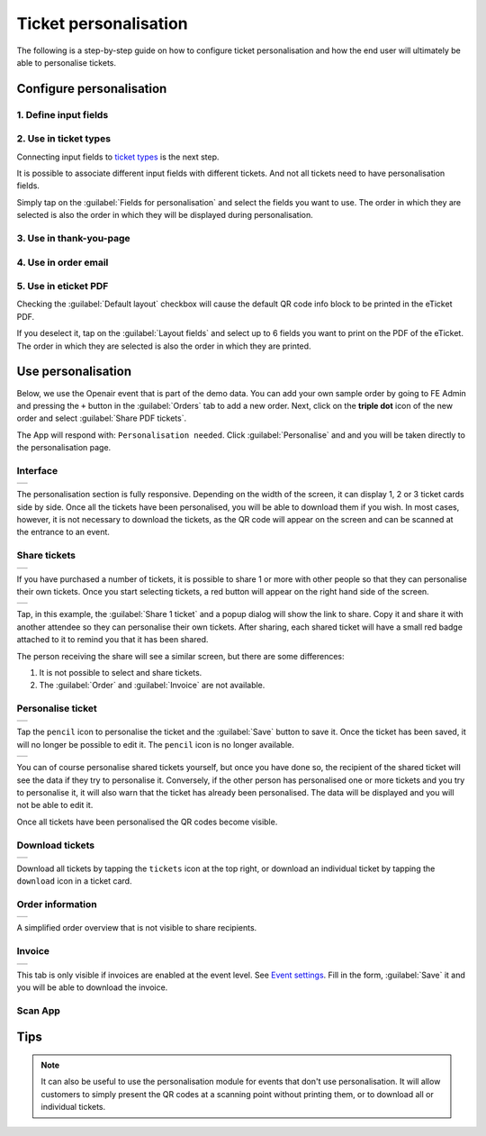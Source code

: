 Ticket personalisation
======================

The following is a step-by-step guide on how to configure ticket personalisation and how the end user will ultimately be able to personalise tickets.

Configure personalisation
-------------------------

1. Define input fields
^^^^^^^^^^^^^^^^^^^^^^
.. grid:: 2
   :gutter: 2

   .. grid-item-card::  Edit input field

       .. figure:: ../_static/images/usage/Pers-input.png
          :target: ../_static/images/usage/Pers-input.png
          :alt: Define input fields

   .. grid-item::

       The first step is to define 1 or more `input fields <events.html#input-fields>`_.

       If the :guilabel:`Personalise` checkbox is unchecked, the field will be displayed on the order form.
       This means that the field has the same value for all tickets and can't be changed once the order has been submitted.

       If the :guilabel:`Personalise` checkbox is checked, the field must be personalised for each ticket.

2. Use in ticket types
^^^^^^^^^^^^^^^^^^^^^^
.. grid:: 2
   :gutter: 2

   .. grid-item-card::  Edit ticket type

       .. figure:: ../_static/images/usage/Pers-ticket-edit.png
          :target: ../_static/images/usage/Pers-ticket-edit.png
          :alt: Edit ticket type

   .. grid-item-card::  Select personalisation fields

       .. figure:: ../_static/images/usage/Pers-ticket-select.png
          :target: ../_static/images/usage/Pers-ticket-select.png
          :alt: Select personalisation fields

Connecting input fields to `ticket types <events.html#ticket-types>`_ is the next step.

It is possible to associate different input fields with different tickets.
And not all tickets need to have personalisation fields.

Simply tap on the :guilabel:`Fields for personalisation` and select the fields you want to use.
The order in which they are selected is also the order in which they will be displayed during personalisation.

3. Use in thank-you-page
^^^^^^^^^^^^^^^^^^^^^^^^
.. grid:: 2
   :gutter: 2

   .. grid-item-card::  Redirect after booking

       .. figure:: ../_static/images/usage/Pers-basic.png
          :target: ../_static/images/usage/Pers-basic.png
          :alt: Redirect after booking

   .. grid-item::

       The next step is to edit the WordPress page referenced in the :guilabel:`Redirect after booking` field.

       Insert the shortcode ``[fe_personalise]`` anywhere on the page.

       You can save 5 hits on your server by using the shortcode ``[fe_personalise cdn]``.
       Instead of fetching the supporting files from your server, it fetches them from Cloudflare's global CDN.

       Another option is to use the **dark** attribute in the shortcode.
       The default theme is light, but if your site has a dark background you can use this keyword.
       Combine it optionally with the **cdn** attribute and the resulting shortcode should be ``[fe_personalise cdn dark]``.

4. Use in order email
^^^^^^^^^^^^^^^^^^^^^
.. grid:: 2
   :gutter: 2

   .. grid-item::

       Insert the keyword ``{%PERSONALISE%}`` anywhere in the body of the email.

       The customer will see a button in the email which, when clicked, will take them to the page used in step 3.

   .. grid-item-card::  Define email

       .. figure:: ../_static/images/usage/Pers-email.png
          :target: ../_static/images/usage/Pers-email.png
          :alt: Define email

5. Use in eticket PDF
^^^^^^^^^^^^^^^^^^^^^
.. grid:: 2
   :gutter: 2

   .. grid-item-card::  PDF eticket fields

       .. figure:: ../_static/images/usage/Pers-eticket.png
          :target: ../_static/images/usage/Pers-eticket.png
          :alt: PDF eticket fields

   .. grid-item-card::  PDF eticket layout

       .. figure:: ../_static/images/usage/Event-tickets-layout.png
          :target: ../_static/images/usage/Event-tickets-layout.png
          :alt: PDF eticket layout

Checking the :guilabel:`Default layout` checkbox will cause the default QR code info block to be printed in the eTicket PDF.

If you deselect it, tap on the :guilabel:`Layout fields` and select up to 6 fields you want to print on the PDF of the eTicket.
The order in which they are selected is also the order in which they are printed.

Use personalisation
-------------------
Below, we use the Openair event that is part of the demo data. You can add your own sample order by going to FE Admin
and pressing the ``+`` button in the :guilabel:`Orders` tab to add a new order. Next, click on the **triple dot** icon of the new
order and select :guilabel:`Share PDF tickets`.

The App will respond with: ``Personalisation needed``. Click :guilabel:`Personalise` and and you will be taken directly to the personalisation page.

Interface
^^^^^^^^^
.. list-table::

    * - .. image:: ../_static/images/usage/Pers-page-1.png
           :target: ../_static/images/usage/Pers-page-1.png
           :alt: Personalisation page

The personalisation section is fully responsive. Depending on the width of the screen, it can display 1, 2 or 3 ticket cards side by side.
Once all the tickets have been personalised, you will be able to download them if you wish.
In most cases, however, it is not necessary to download the tickets, as the QR code will appear on the screen and can be scanned at the entrance to an event.

Share tickets
^^^^^^^^^^^^^
.. list-table::

    * - .. image:: ../_static/images/usage/Pers-page-share-1.png
           :target: ../_static/images/usage/Pers-page-share-1.png
           :alt: Share tickets

If you have purchased a number of tickets, it is possible to share 1 or more with other people so that they can personalise their own tickets.
Once you start selecting tickets, a red button will appear on the right hand side of the screen.

.. list-table::

    * - .. image:: ../_static/images/usage/Pers-page-share-2.png
           :target: ../_static/images/usage/Pers-page-share-2.png
           :alt: Share tickets link

Tap, in this example, the :guilabel:`Share 1 ticket` and a popup dialog will show the link to share.
Copy it and share it with another attendee so they can personalise their own tickets.
After sharing, each shared ticket will have a small red badge attached to it to remind you that it has been shared.

The person receiving the share will see a similar screen, but there are some differences:

1. It is not possible to select and share tickets.
2. The :guilabel:`Order` and :guilabel:`Invoice` are not available.

Personalise ticket
^^^^^^^^^^^^^^^^^^
.. list-table::

    * - .. image:: ../_static/images/usage/Pers-page-edit-1.png
           :target: ../_static/images/usage/Pers-page-edit-1.png
           :alt: Personalise ticket

Tap the ``pencil`` icon to personalise the ticket and the :guilabel:`Save` button to save it.
Once the ticket has been saved, it will no longer be possible to edit it.
The ``pencil`` icon is no longer available.

.. list-table::

    * - .. image:: ../_static/images/usage/Pers-page-edit-2.png
           :target: ../_static/images/usage/Pers-page-edit-2.png
           :alt: Personalised ticket saved

You can of course personalise shared tickets yourself, but once you have done so, the recipient of the shared ticket will see the data if they try to personalise it.
Conversely, if the other person has personalised one or more tickets and you try to personalise it, it will also
warn that the ticket has already been personalised. The data will be displayed and you will not be able to edit it.

Once all tickets have been personalised the QR codes become visible.

Download tickets
^^^^^^^^^^^^^^^^
.. list-table::

    * - .. image:: ../_static/images/usage/Pers-page-download.png
           :target: ../_static/images/usage/Pers-page-download.png
           :alt: Download tickets

Download all tickets by tapping the ``tickets`` icon at the top right,
or download an individual ticket by tapping the ``download`` icon in a ticket card.

Order information
^^^^^^^^^^^^^^^^^
.. list-table::

    * - .. image:: ../_static/images/usage/Pers-page-order.png
           :target: ../_static/images/usage/Pers-page-order.png
           :alt: Order overview

A simplified order overview that is not visible to share recipients.

Invoice
^^^^^^^
.. list-table::

    * - .. image:: ../_static/images/usage/Pers-page-invoice.png
           :target: ../_static/images/usage/Pers-page-invoice.png
           :alt: Invoice

This tab is only visible if invoices are enabled at the event level. See `Event settings <events.html#event-settings>`_.
Fill in the form, :guilabel:`Save` it and you will be able to download the invoice.

Scan App
^^^^^^^^
.. grid:: 2
   :gutter: 2

   .. grid-item-card::  Data in Scan App

       .. figure:: ../_static/images/usage/Pers-scan-app.png
          :target: ../_static/images/usage/Pers-scan-app.png
          :alt: Data in Scan App

   .. grid-item::

       When you scan a personalised ticket, all the data is displayed in the green box on the scan screen.

Tips
----
.. note::
   It can also be useful to use the personalisation module for events that don't use personalisation.
   It will allow customers to simply present the QR codes at a scanning point without printing them,
   or to download all or individual tickets.
